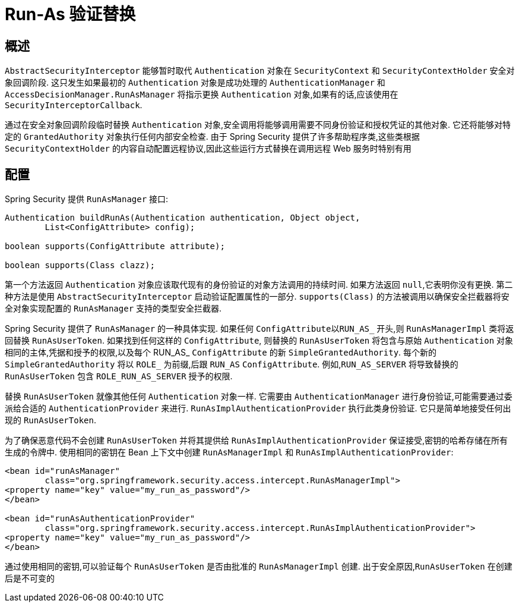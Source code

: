 [[runas]]
= Run-As 验证替换

[[runas-overview]]
== 概述
`AbstractSecurityInterceptor` 能够暂时取代 `Authentication` 对象在 `SecurityContext` 和 `SecurityContextHolder` 安全对象回调阶段.
这只发生如果最初的 `Authentication` 对象是成功处理的 `AuthenticationManager` 和 `AccessDecisionManager.RunAsManager` 将指示更换 `Authentication` 对象,如果有的话,应该使用在 `SecurityInterceptorCallback`.

通过在安全对象回调阶段临时替换 `Authentication` 对象,安全调用将能够调用需要不同身份验证和授权凭证的其他对象.  它还将能够对特定的 `GrantedAuthority` 对象执行任何内部安全检查.
由于 Spring Security 提供了许多帮助程序类,这些类根据 `SecurityContextHolder` 的内容自动配置远程协议,因此这些运行方式替换在调用远程 Web 服务时特别有用

[[runas-config]]
== 配置
Spring Security 提供 `RunAsManager` 接口:

[source,java]
----
Authentication buildRunAs(Authentication authentication, Object object,
	List<ConfigAttribute> config);

boolean supports(ConfigAttribute attribute);

boolean supports(Class clazz);
----

第一个方法返回 `Authentication` 对象应该取代现有的身份验证的对象方法调用的持续时间.
如果方法返回 `null`,它表明你没有更换. 第二种方法是使用 `AbstractSecurityInterceptor` 启动验证配置属性的一部分.  `supports(Class)` 的方法被调用以确保安全拦截器将安全对象实现配置的 `RunAsManager` 支持的类型安全拦截器.

Spring Security 提供了 `RunAsManager` 的一种具体实现.  如果任何 `ConfigAttribute以RUN_AS_` 开头,则 `RunAsManagerImpl` 类将返回替换 `RunAsUserToken`.  如果找到任何这样的 `ConfigAttribute`,
则替换的 `RunAsUserToken` 将包含与原始 `Authentication` 对象相同的主体,凭据和授予的权限,以及每个 RUN_AS_ `ConfigAttribute` 的新 `SimpleGrantedAuthority`.  每个新的 `SimpleGrantedAuthority` 将以 `ROLE_` 为前缀,后跟 `RUN_AS` `ConfigAttribute`.  例如,`RUN_AS_SERVER` 将导致替换的 `RunAsUserToken` 包含 `ROLE_RUN_AS_SERVER` 授予的权限.

替换 `RunAsUserToken` 就像其他任何 `Authentication` 对象一样.  它需要由 `AuthenticationManager` 进行身份验证,可能需要通过委派给合适的 `AuthenticationProvider` 来进行.  `RunAsImplAuthenticationProvider` 执行此类身份验证.  它只是简单地接受任何出现的 `RunAsUserToken`.

为了确保恶意代码不会创建 `RunAsUserToken` 并将其提供给 `RunAsImplAuthenticationProvider` 保证接受,密钥的哈希存储在所有生成的令牌中.  使用相同的密钥在 Bean 上下文中创建 `RunAsManagerImpl` 和 `RunAsImplAuthenticationProvider`:

[source,xml]
----

<bean id="runAsManager"
	class="org.springframework.security.access.intercept.RunAsManagerImpl">
<property name="key" value="my_run_as_password"/>
</bean>

<bean id="runAsAuthenticationProvider"
	class="org.springframework.security.access.intercept.RunAsImplAuthenticationProvider">
<property name="key" value="my_run_as_password"/>
</bean>
----



通过使用相同的密钥,可以验证每个 `RunAsUserToken` 是否由批准的 `RunAsManagerImpl` 创建.  出于安全原因,`RunAsUserToken` 在创建后是不可变的
